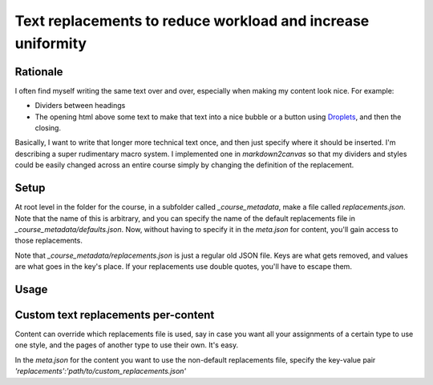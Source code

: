 Text replacements to reduce workload and increase uniformity
==============================================================


Rationale
------------

I often find myself writing the same text over and over, especially when making my content look nice.  For example:

* Dividers between headings
* The opening html above some text to make that text into a nice bubble or a button using `Droplets <https://media.uwex.edu/app/droplets_v3/>`_, and then the closing.

Basically, I want to write that longer more technical text once, and then just specify where it should be inserted.  I'm describing a super rudimentary macro system.  I implemented one in `markdown2canvas` so that my dividers and styles could be easily changed across an entire course simply by changing the definition of the replacement.


Setup
--------

At root level in the folder for the course, in a subfolder called `_course_metadata`, make a file called `replacements.json`.  Note that the name of this is arbitrary, and you can specify the name of the default replacements file in `_course_metadata/defaults.json`.  Now, without having to specify it in the `meta.json` for content, you'll gain access to those replacements.

Note that `_course_metadata/replacements.json` is just a regular old JSON file.  Keys are what gets removed, and values are what goes in the key's place.  If your replacements use double quotes, you'll have to escape them.




Usage
--------


Custom text replacements per-content
--------------------------------------

Content can override which replacements file is used, say in case you want all your assignments of a certain type to use one style, and the pages of another type to use their own.  It's easy.  

In the `meta.json` for the content you want to use the non-default replacements file, specify the key-value pair `'replacements':'path/to/custom_replacements.json'`

